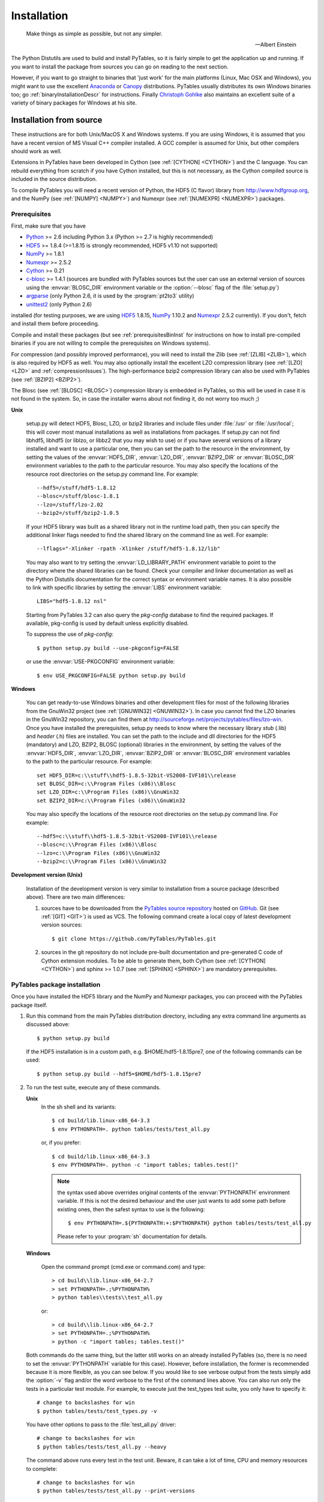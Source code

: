 Installation
============

.. epigraph::

    Make things as simple as possible, but not any simpler.

    -- Albert Einstein


The Python Distutils are used to build and install PyTables, so it is fairly
simple to get the application up and running. If you want to install the
package from sources you can go on reading to the next section.

However, if you want to go straight to binaries that 'just work' for the main
platforms (Linux, Mac OSX and Windows), you might want to use the excellent
Anaconda_ or Canopy_ distributions.  PyTables usually distributes its own
Windows binaries too; go :ref:`binaryInstallationDescr` for instructions.
Finally `Christoph Gohlke`_ also maintains an excellent suite of a variety of
binary packages for Windows at his site.

.. _Anaconda: https://store.continuum.io/cshop/anaconda/
.. _Canopy: https://www.enthought.com/products/canopy/
.. _`Christoph Gohlke`: http://www.lfd.uci.edu/~gohlke/pythonlibs/


Installation from source
------------------------

These instructions are for both Unix/MacOS X and Windows systems. If you are
using Windows, it is assumed that you have a recent version of MS Visual C++
compiler installed.
A GCC compiler is assumed for Unix, but other compilers should work as well.

Extensions in PyTables have been developed in Cython (see
:ref:`[CYTHON] <CYTHON>`) and the C language. You can rebuild everything from
scratch if you have Cython installed, but this is not necessary, as the Cython
compiled source is included in the source distribution.

To compile PyTables you will need a recent version of Python, the HDF5 (C
flavor) library from http://www.hdfgroup.org, and the NumPy (see
:ref:`[NUMPY] <NUMPY>`) and Numexpr (see :ref:`[NUMEXPR] <NUMEXPR>`)
packages.


Prerequisites
~~~~~~~~~~~~~

First, make sure that you have

* Python_ >= 2.6 including Python 3.x (Python >= 2.7 is highly recommended)
* HDF5_ >= 1.8.4 (>=1.8.15 is strongly recommended, HDF5 v1.10 not supported)
* NumPy_ >= 1.8.1
* Numexpr_ >= 2.5.2
* Cython_ >= 0.21
* c-blosc_ >= 1.4.1 (sources are bundled with PyTables sources but the user can
  use an external version of sources using the :envvar:`BLOSC_DIR` environment
  variable or the :option:`--blosc` flag of the :file:`setup.py`)
* argparse_ (only Python 2.6, it is used by the :program:`pt2to3` utility)
* unittest2_ (only Python 2.6)

installed (for testing purposes, we are using HDF5_ 1.8.15, NumPy_ 1.10.2
and Numexpr_ 2.5.2 currently). If you don't, fetch and install them before
proceeding.

.. _Python: http://www.python.org
.. _HDF5: http://www.hdfgroup.org/HDF5
.. _NumPy: http://www.numpy.org
.. _Numexpr: http://code.google.com/p/numexpr
.. _Cython: http://www.cython.org
.. _c-blosc: http://blosc.org
.. _argparse: http://code.google.com/p/argparse
.. _unittest2: http://pypi.python.org/pypi/unittest2

Compile and install these packages (but see :ref:`prerequisitesBinInst` for
instructions on how to install pre-compiled binaries if you are not willing
to compile the prerequisites on Windows systems).

For compression (and possibly improved performance), you will need to install
the Zlib (see :ref:`[ZLIB] <ZLIB>`), which is also required by HDF5 as well.
You may also optionally install the excellent LZO compression library (see
:ref:`[LZO] <LZO>` and :ref:`compressionIssues`). The high-performance bzip2
compression library can also be used with PyTables (see
:ref:`[BZIP2] <BZIP2>`).

The Blosc (see :ref:`[BLOSC] <BLOSC>`) compression library is embedded
in PyTables, so this will be used in case it is not found in the
system.  So, in case the installer warns about not finding it, do not
worry too much ;)

**Unix**

    setup.py will detect HDF5, Blosc, LZO, or bzip2 libraries and include
    files under :file:`/usr` or :file:`/usr/local`; this will cover most
    manual installations as well as installations from packages.  If setup.py
    can not find libhdf5, libhdf5 (or liblzo, or libbz2 that you may wish to
    use) or if you have several versions of a library installed and want to
    use a particular one, then you can set the path to the resource in the
    environment, by setting the values of the :envvar:`HDF5_DIR`,
    :envvar:`LZO_DIR`, :envvar:`BZIP2_DIR` or :envvar:`BLOSC_DIR` environment
    variables to the path to the particular resource. You may also specify the
    locations of the resource root directories on the setup.py command line.
    For example::

        --hdf5=/stuff/hdf5-1.8.12
        --blosc=/stuff/blosc-1.8.1
        --lzo=/stuff/lzo-2.02
        --bzip2=/stuff/bzip2-1.0.5

    If your HDF5 library was built as a shared library not in the runtime load
    path, then you can specify the additional linker flags needed to find the
    shared library on the command line as well. For example::

        --lflags="-Xlinker -rpath -Xlinker /stuff/hdf5-1.8.12/lib"

    You may also want to try setting the :envvar:`LD_LIBRARY_PATH`
    environment variable to point to the directory where the shared libraries
    can be found. Check your compiler and linker documentation as well as the
    Python Distutils documentation for the correct syntax or environment
    variable names.
    It is also possible to link with specific libraries by setting the
    :envvar:`LIBS` environment variable::

        LIBS="hdf5-1.8.12 nsl"

    Starting from PyTables 3.2 can also query the *pkg-config* database to
    find the required packages. If available, pkg-config is used by default
    unless explicitly disabled.

    To suppress the use of *pkg-config*::

      $ python setup.py build --use-pkgconfig=FALSE

    or use the :envvar:`USE-PKGCONFIG` environment variable::

      $ env USE_PKGCONFIG=FALSE python setup.py build

**Windows**

    You can get ready-to-use Windows binaries and other development files for
    most of the following libraries from the GnuWin32 project (see
    :ref:`[GNUWIN32] <GNUWIN32>`).  In case you cannot find the LZO binaries
    in the GnuWin32 repository, you can find them at
    http://sourceforge.net/projects/pytables/files/lzo-win.
    Once you have installed the prerequisites, setup.py needs to know where
    the necessary library *stub* (.lib) and *header* (.h) files are installed.
    You can set the path to the include and dll directories for the HDF5
    (mandatory) and LZO, BZIP2, BLOSC (optional) libraries in the environment,
    by setting the values of the :envvar:`HDF5_DIR`, :envvar:`LZO_DIR`,
    :envvar:`BZIP2_DIR` or :envvar:`BLOSC_DIR` environment variables to the
    path to the particular resource.  For example::

        set HDF5_DIR=c:\\stuff\\hdf5-1.8.5-32bit-VS2008-IVF101\\release
        set BLOSC_DIR=c:\\Program Files (x86)\\Blosc
        set LZO_DIR=c:\\Program Files (x86)\\GnuWin32
        set BZIP2_DIR=c:\\Program Files (x86)\\GnuWin32

    You may also specify the locations of the resource root directories on the
    setup.py command line.
    For example::

        --hdf5=c:\\stuff\\hdf5-1.8.5-32bit-VS2008-IVF101\\release
        --blosc=c:\\Program Files (x86)\\Blosc
        --lzo=c:\\Program Files (x86)\\GnuWin32
        --bzip2=c:\\Program Files (x86)\\GnuWin32

**Development version (Unix)**

    Installation of the development version is very similar to installation
    from a source package (described above).  There are two main differences:

    #. sources have to be downloaded from the `PyTables source repository`_
       hosted on GitHub_. Git (see :ref:`[GIT] <GIT>`) is used as VCS.
       The following command create a local copy of latest development version
       sources::

        $ git clone https://github.com/PyTables/PyTables.git

    #. sources in the git repository do not include pre-built documentation
       and pre-generated C code of Cython extension modules.  To be able to
       generate them, both Cython (see :ref:`[CYTHON] <CYTHON>`) and
       sphinx >= 1.0.7 (see :ref:`[SPHINX] <SPHINX>`) are mandatory
       prerequisites.

.. _`PyTables source repository`: https://github.com/PyTables/PyTables
.. _GitHub: https://github.com


PyTables package installation
~~~~~~~~~~~~~~~~~~~~~~~~~~~~~

Once you have installed the HDF5 library and the NumPy and Numexpr packages,
you can proceed with the PyTables package itself.

#. Run this command from the main PyTables distribution directory, including
   any extra command line arguments as discussed above::

      $ python setup.py build

   If the HDF5 installation is in a custom path, e.g. $HOME/hdf5-1.8.15pre7,
   one of the following commands can be used::

      $ python setup.py build --hdf5=$HOME/hdf5-1.8.15pre7

#. To run the test suite, execute any of these commands.

   **Unix**
      In the sh shell and its variants::

        $ cd build/lib.linux-x86_64-3.3
        $ env PYTHONPATH=. python tables/tests/test_all.py

      or, if you prefer::

        $ cd build/lib.linux-x86_64-3.3
        $ env PYTHONPATH=. python -c "import tables; tables.test()"

      .. note::

          the syntax used above overrides original contents of the
          :envvar:`PYTHONPATH` environment variable.
          If this is not the desired behaviour and the user just wants to add
          some path before existing ones, then the safest syntax to use is
          the following::

            $ env PYTHONPATH=.${PYTHONPATH:+:$PYTHONPATH} python tables/tests/test_all.py

          Please refer to your :program:`sh` documentation for details.

   **Windows**

      Open the command prompt (cmd.exe or command.com) and type::

        > cd build\\lib.linux-x86_64-2.7
        > set PYTHONPATH=.;%PYTHONPATH%
        > python tables\\tests\\test_all.py

      or::

        > cd build\\lib.linux-x86_64-2.7
        > set PYTHONPATH=.;%PYTHONPATH%
        > python -c "import tables; tables.test()"

   Both commands do the same thing, but the latter still works on an already
   installed PyTables (so, there is no need to set the :envvar:`PYTHONPATH`
   variable for this case).
   However, before installation, the former is recommended because it is
   more flexible, as you can see below.
   If you would like to see verbose output from the tests simply add the
   :option:`-v` flag and/or the word verbose to the first of the command lines
   above. You can also run only the tests in a particular test module.
   For example, to execute just the test_types test suite, you only have to
   specify it::

      # change to backslashes for win
      $ python tables/tests/test_types.py -v

   You have other options to pass to the :file:`test_all.py` driver::

      # change to backslashes for win
      $ python tables/tests/test_all.py --heavy

   The command above runs every test in the test unit. Beware, it can take a
   lot of time, CPU and memory resources to complete::

      # change to backslashes for win
      $ python tables/tests/test_all.py --print-versions

   The command above shows the versions for all the packages that PyTables
   relies on. Please be sure to include this when reporting bugs::

      # only under Linux 2.6.x
      $ python tables/tests/test_all.py --show-memory

   The command above prints out the evolution of the memory consumption after
   each test module completion. It's useful for locating memory leaks in
   PyTables (or packages behind it). Only valid for Linux 2.6.x kernels.
   And last, but not least, in case a test fails, please run the failing test
   module again and enable the verbose output::

      $ python tables/tests/test_<module>.py -v verbose

   and, very important, obtain your PyTables version information by using the
   :option:`--print-versions` flag (see above) and send back both outputs to
   developers so that we may continue improving PyTables.
   If you run into problems because Python can not load the HDF5 library or
   other shared libraries.

   **Unix**

      Try setting the LD_LIBRARY_PATH or equivalent environment variable to
      point to the directory where the missing libraries can be found.

   **Windows**

      Put the DLL libraries (hdf5dll.dll and, optionally, lzo1.dll,
      bzip2.dll or blosc.dll) in a directory listed in your
      :envvar:`PATH` environment variable. The setup.py installation
      program will print out a warning to that effect if the libraries
      can not be found.

#. To install the entire PyTables Python package, change back to the root
   distribution directory and run the following command (make sure you have
   sufficient permissions to write to the directories where the PyTables files
   will be installed)::

      $ python setup.py install

   Again if one needs to point to libraries installed in custom paths, then
   specific setup.py options can be used::

      $ python setup.py install --hdf5=/hdf5/custom/path

   or::

      $ env HDF5_DIR=/hdf5/custom/path python setup.py install

   Of course, you will need super-user privileges if you want to install
   PyTables on a system-protected area. You can select, though, a different
   place to install the package using the :option:`--prefix` flag::

      $ python setup.py install --prefix="/home/myuser/mystuff"

   Have in mind, however, that if you use the :option:`--prefix` flag to
   install in a non-standard place, you should properly setup your
   :envvar:`PYTHONPATH` environment variable, so that the Python interpreter
   would be able to find your new PyTables installation.
   You have more installation options available in the Distutils package.
   Issue a::

      $ python setup.py install --help

   for more information on that subject.

That's it! Now you can skip to the next chapter to learn how to use PyTables.


Installation with :program:`pip`
--------------------------------

Many users find it useful to use the :program:`pip` program (or similar ones)
to install python packages.

As explained in previous sections the user should in any case ensure that all
dependencies listed in the `Prerequisites`_ section are correctly installed.

The simplest way to install PyTables using :program:`pip` is the following::

  $ pip install tables

The following example shows how to install the latest stable version of
PyTables in the user folder when a older version of the package is already
installed at system level::

  $ pip install --user --upgrade tables

The `--user` option tells to the :program:`pip` tool to install the package in
the user folder (``$HOME/.local`` on GNU/Linux and Unix systems), while the
`--upgrade` option forces the installation of the latest version even if an
older version of the package is already installed.

Additional options for the setup.py script can be specified using them
`--install-option`::

  $ pip install --install-option='--hdf5=/custom/path/to/hdf5' tables

or::

  $ env HDF5_DIR=/custom/path/to/hdf5 pip install tables

The :program:`pip` tool can also be used to install packages from a source
tar-ball::

  $ pip install tables-3.0.0.tar.gz

To install the development version of PyTables from the *develop* branch of
the main :program:`git` :ref:`[GIT] <GIT>` repository the command is the
following::

  $ pip install git+https://github.com/PyTables/PyTables.git@develop#egg=tables

A similar command can be used to install a specific tagged fersion::

  $ pip install git+https://github.com/PyTables/PyTables.git@v.2.4.0#egg=tables

Finally, PyTables developers provide a :file:`requirements.txt` file that
can be used by :program:`pip` to install the PyTables dependencies::

  $ wget https://raw.github.com/PyTables/PyTables/develop/requirements.txt
  $ pip install -r requirements.txt

Of course the :file:`requirements.txt` file can be used to install only
python packages.  Other dependencies like the HDF5 library of compression
libraries have to be installed by the user.

.. note::

   Recent versions of Debian_ and Ubuntu_ the HDF5 library is installed in
   with a very peculiar layout that allows to have both the serial and MPI
   versions installed at the same time.

   PyTables >= 3.2 natively supports the new layout via *pkg-config* (that
   is expected to be installed on the system at build time).

   If *pkg-config* is not available or PyTables is older that verison 3.2,
   then the following command can be used::

     $ env CPPFLAGS=-I/usr/include/hdf5/serial \
     LDFLAGS=-L/usr/lib/x86_64-linux-gnu/hdf5/serial python3 setup.py install

   or::

     $ env CPPFLAGS=-I/usr/include/hdf5/serial \
     LDFLAGS=-L/usr/lib/x86_64-linux-gnu/hdf5/serial pip install tables

.. _Debian: https://www.debian.org
.. _Ubuntu: http://www.ubuntu.com


.. _binaryInstallationDescr:

Binary installation (Windows)
-----------------------------

This section is intended for installing precompiled binaries on Windows
platforms. Binaries are distribution in wheel format, which can be downloaded
and installed using pip as described above. You may also find it useful for
instructions on how to install *binary prerequisites* even if you want to
compile PyTables itself on Windows.

.. _prerequisitesBinInst:

Windows prerequisites
~~~~~~~~~~~~~~~~~~~~~

First, make sure that you have Python 2.7, NumPy 1.8.0 and Numexpr 2.5.2 or
higher installed.

To enable compression with the optional LZO library (see the
:ref:`compressionIssues` for hints about how it may be used to improve
performance), fetch and install the LZO from
http://sourceforge.net/projects/pytables/files/lzo-win (choose v1.x for
Windows 32-bit and v2.x for Windows 64-bit).
Normally, you will only need to fetch that package and copy the included
lzo1.dll/lzo2.dll file in a directory in the PATH environment variable
(for example C:\\WINDOWS\\SYSTEM) or
python_installation_path\\Lib\\site-packages\\tables (the last directory may
not exist yet, so if you want to install the DLL there, you should do so
*after* installing the PyTables package), so that it can be found by the
PyTables extensions.

Please note that PyTables has internal machinery for dealing with uninstalled
optional compression libraries, so, you don't need to install the LZO or bzip2
dynamic libraries if you don't want to.


PyTables package installation
~~~~~~~~~~~~~~~~~~~~~~~~~~~~~

On PyPI wheels for 32 and 64-bit versions of Windows and are usually provided. They
are automatically found and installed using pip::

    $ pip install tables

If a matching wheel cannot be found for your installation, third party built wheels
can be found e.g. at the `Unofficial Windows Binaries for Python Extension Packages
<http://www.lfd.uci.edu/~gohlke/pythonlibs/#pytables>`_ page. Download the wheel
matching the version of python and either the 32 or 64-bit version and install
using pip::

    # python 3.5 64-bit:
    $ pip install tables-3.3-cp35-cp35m-win_amd64.whl

You can (and *you should*) test your installation by running the next
commands::

    >>> import tables
    >>> tables.test()

on your favorite python shell. If all the tests pass (possibly with a few
warnings, related to the potential unavailability of LZO lib) you already have
a working, well-tested copy of PyTables installed! If any test fails, please
copy the output of the error messages as well as the output of::

    >>> tables.print_versions()

and mail them to the developers so that the problem can be fixed in future
releases.

You can proceed now to the next chapter to see how to use PyTables.
